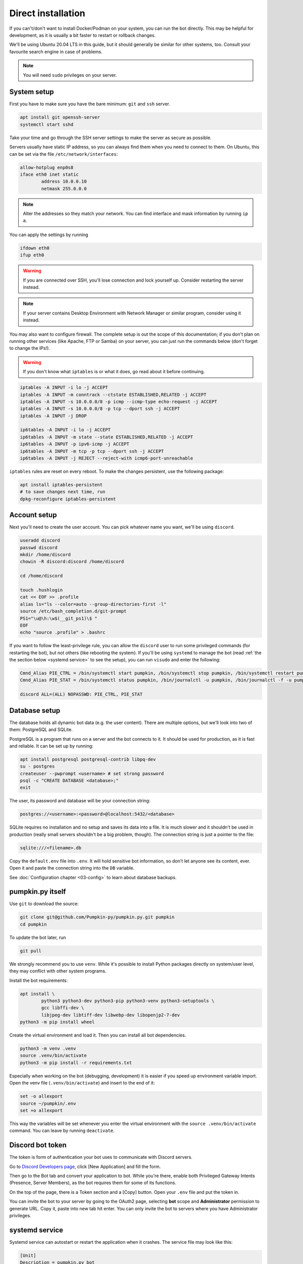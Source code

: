 Direct installation
===================

If you can't/don't want to install Docker/Podman on your system, you can run the bot directly. This may be helpful for development, as it is usually a bit faster to restart or rollback changes.

We'll be using Ubuntu 20.04 LTS in this guide, but it should generally be similar for other systems, too. Consult your favourite search engine in case of problems.

.. note::

	You will need ``sudo`` privileges on your server.

.. _system setup:

System setup
------------

First you have to make sure you have the bare minimum: ``git`` and ``ssh`` server.

.. code-block:: bash

	apt install git openssh-server
	systemctl start sshd

Take your time and go through the SSH server settings to make the server as secure as possible.

Servers usually have static IP address, so you can always find them when you need to connect to them. On Ubuntu, this can be set via the file ``/etc/network/interfaces``:

.. code-block::

	allow-hotplug enp0s8
	iface eth0 inet static
		address 10.0.0.10
		netmask 255.0.0.0

.. note::

	Alter the addresses so they match your network. You can find interface and mask information by running ``ip a``.

You can apply the settings by running

.. code-block:: bash

	ifdown eth0
	ifup eth0

.. warning::

	If you are connected over SSH, you'll lose connection and lock yourself up. Consider restarting the server instead.

.. note::

	If your server contains Desktop Environment with Network Manager or similar program, consider using it instead.

You may also want to configure firewall. The complete setup is out the scope of this documentation; if you don't plan on running other services (like Apache, FTP or Samba) on your server, you can just run the commands below (don't forget to change the IPs!).

.. warning::

	If you don't know what ``iptables`` is or what it does, go read about it before continuing.

.. code-block:: bash

	iptables -A INPUT -i lo -j ACCEPT
	iptables -A INPUT -m conntrack --ctstate ESTABLISHED,RELATED -j ACCEPT
	iptables -A INPUT -s 10.0.0.0/8 -p icmp --icmp-type echo-request -j ACCEPT
	iptables -A INPUT -s 10.0.0.0/8 -p tcp --dport ssh -j ACCEPT
	iptables -A INPUT -j DROP

	ip6tables -A INPUT -i lo -j ACCEPT
	ip6tables -A INPUT -m state --state ESTABLISHED,RELATED -j ACCEPT
	ip6tables -A INPUT -p ipv6-icmp -j ACCEPT
	ip6tables -A INPUT -m tcp -p tcp --dport ssh -j ACCEPT
	ip6tables -A INPUT -j REJECT --reject-with icmp6-port-unreachable

``iptables`` rules are reset on every reboot. To make the changes persistent, use the following package:

.. code-block:: bash

	apt install iptables-persistent
	# to save changes next time, run
	dpkg-reconfigure iptables-persistent

.. _account setup:

Account setup
-------------

Next you'll need to create the user account. You can pick whatever name you want, we'll be using ``discord``.

.. code-block:: bash

	useradd discord
	passwd discord
	mkdir /home/discord
	chowin -R discord:discord /home/discord

	cd /home/discord

	touch .hushlogin
	cat << EOF >> .profile
	alias ls="ls --color=auto --group-directories-first -l"
	source /etc/bash_completion.d/git-prompt
	PS1="\u@\h:\w$(__git_ps1)\$ "
	EOF
	echo "source .profile" > .bashrc

If you want to follow the least-privilege rule, you can allow the ``discord`` user to run some privileged commands (for restarting the bot), but not others (like rebooting the system). If you'll be using ``systemd`` to manage the bot (read :ref:`the the section below <systemd service>` to see the setup), you can run ``visudo`` and enter the following:

.. code-block::

	Cmnd_Alias PIE_CTRL = /bin/systemctl start pumpkin, /bin/systemctl stop pumpkin, /bin/systemctl restart pumpkin
	Cmnd_Alias PIE_STAT = /bin/systemctl status pumpkin, /bin/journalctl -u pumpkin, /bin/journalctl -f -u pumpkin

	discord ALL=(ALL) NOPASSWD: PIE_CTRL, PIE_STAT

.. _database setup:

Database setup
--------------

The database holds all dynamic bot data (e.g. the user content). There are multiple options, but we'll look into two of them: PostgreSQL and SQLite.

PostgreSQL is a program that runs on a server and the bot connects to it. It should be used for production, as it is fast and reliable. It can be set up by running:

.. code-block:: bash

	apt install postgresql postgresql-contrib libpq-dev
	su - postgres
	createuser --pwprompt <username> # set strong password
	psql -c "CREATE DATABASE <database>;"
	exit

The user, its password and database will be your connection string:

.. code-block::

	postgres://<username>:<password>@localhost:5432/<database>

SQLite requires no installation and no setup and saves its data into a file. It is much slower and it shouldn't be used in production (really small servers shouldn't be a big problem, though). The connection string is just a pointer to the file:

.. code-block::

	sqlite:///<filename>.db

Copy the ``default.env`` file into ``.env``. It will hold sensitive bot information, so don't let anyone see its content, ever. Open it and paste the connection string into the ``DB`` variable.

See :doc:`Configuration chapter <03-config>` to learn about database backups.

.. _pumpkin_py itself:

pumpkin.py itself
-----------------

Use ``git`` to download the source:

.. code-block:: bash

	git clone git@github.com/Pumpkin-py/pumpkin.py.git pumpkin
	cd pumpkin

To update the bot later, run

.. code-block:: bash

	git pull

We strongly recommend you to use ``venv``. While it's possible to install Python packages directly on system/user level, they may conflict with other system programs.

Install the bot requirements:

.. code-block:: bash

	apt install \
		python3 python3-dev python3-pip python3-venv python3-setuptools \
		gcc libffi-dev \
		libjpeg-dev libtiff-dev libwebp-dev libopenjp2-7-dev
	python3 -m pip install wheel

Create the virtual environment and load it. Then you can install all bot dependencies.

.. code-block:: bash

	python3 -m venv .venv
	source .venv/bin/activate
	python3 -m pip install -r requirements.txt

Especially when working on the bot (debugging, development) it is easier if you speed up environment variable import. Open the venv file (``.venv/bin/activate``) and insert to the end of it:

.. code-block::

	set -o allexport
	source ~/pumpkin/.env
	set +o allexport

This way the variables will be set whenever you enter the virtual environment with the ``source .venv/bin/activate`` command. You can leave by running ``deactivate``.

.. _token:

Discord bot token
-----------------

The token is form of authentication your bot uses to communicate with Discord servers.

Go to `Discord Developers page <https://discord.com/developers>`_, click [New Application] and fill the form.

Then go to the Bot tab and convert your application to bot. While you're there, enable both Privileged Gateway Intents (Presence, Server Members), as the bot requires them for some of its functions.

On the top of the page, there is a Token section and a [Copy] button. Open your ``.env`` file and put the token in.

You can invite the bot to your server by going to the OAuth2 page, selecting **bot** scope and **Administrator** permission to generate URL. Copy it, paste into new tab hit enter. You can only invite the bot to servers where you have Administrator privileges.

.. _systemd service:

systemd service
---------------

Systemd service can autostart or restart the application when it crashes. The service file may look like this:

.. code-block:: ini

	[Unit]
	Description = pumpkin.py bot

	Requires = postgresql.service
	After = postgresql.service
	Requires = network-online.service
	After = network-online.service

	[Service]
	Restart = on-failure
	RestartSec = 60
	User = discord
	StandardOutput = journal+console

	WorkingDirectory = /home/discord/pumpkin
	ExecStart = /home/discord/pumpkin/.venv/bin/python3 pumpkin.py

	[Install]
	WantedBy = multi-user.target

Create the file and copy it to ``/etc/systemd/system/pumpkin.service``. Refresh the systemd with ``systemctl daemon-reload``.

Then you can start the bot with ``systemctl start pumpkin.service``. To start the bot on every boot, run ``systemctl enable pumpkin.service``.
